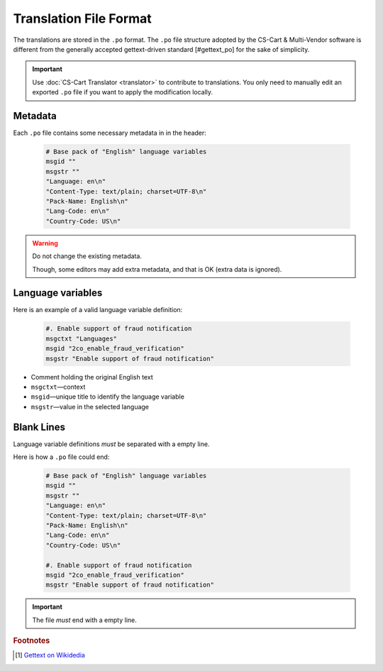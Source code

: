 ***********************
Translation File Format
***********************

The translations are stored in the ``.po`` format. The ``.po`` file structure adopted by the CS-Cart & Multi-Vendor software is different from the generally accepted gettext-driven standard [#gettext_po] for the sake of simplicity.

.. important::

    Use :doc:`CS-Cart Translator <translator>` to contribute to translations. You only need to manually edit an exported ``.po`` file if you want to apply the modification locally.

Metadata
========

Each ``.po`` file contains some necessary metadata in in the header:

    .. code-block:: po

        # Base pack of "English" language variables
        msgid ""
        msgstr ""
        "Language: en\n"
        "Content-Type: text/plain; charset=UTF-8\n"
        "Pack-Name: English\n"
        "Lang-Code: en\n"
        "Country-Code: US\n"

.. warning::

    Do not change the existing metadata.

    Though, some editors may add extra metadata, and that is OK (extra data is ignored).

Language variables
==================

Here is an example of a valid language variable definition:

    .. code-block:: po

            #. Enable support of fraud notification
            msgctxt "Languages"
            msgid "2co_enable_fraud_verification"
            msgstr "Enable support of fraud notification"

*   Comment holding the original English text

*   ``msgctxt``—context

*   ``msgid``—unique title to identify the language variable

*   ``msgstr``—value in the selected language

Blank Lines
===========

Language variable definitions *must* be separated with a empty line.

Here is how a ``.po`` file could end:

    .. code-block:: po

        # Base pack of "English" language variables
        msgid ""
        msgstr ""
        "Language: en\n"
        "Content-Type: text/plain; charset=UTF-8\n"
        "Pack-Name: English\n"
        "Lang-Code: en\n"
        "Country-Code: US\n"

        #. Enable support of fraud notification
        msgid "2co_enable_fraud_verification"
        msgstr "Enable support of fraud notification"

.. important::

    The file *must* end with a empty line.

.. rubric:: Footnotes

.. [#gettext_po] `Gettext on Wikidedia <https://en.wikipedia.org/wiki/Gettext#Translating>`_

